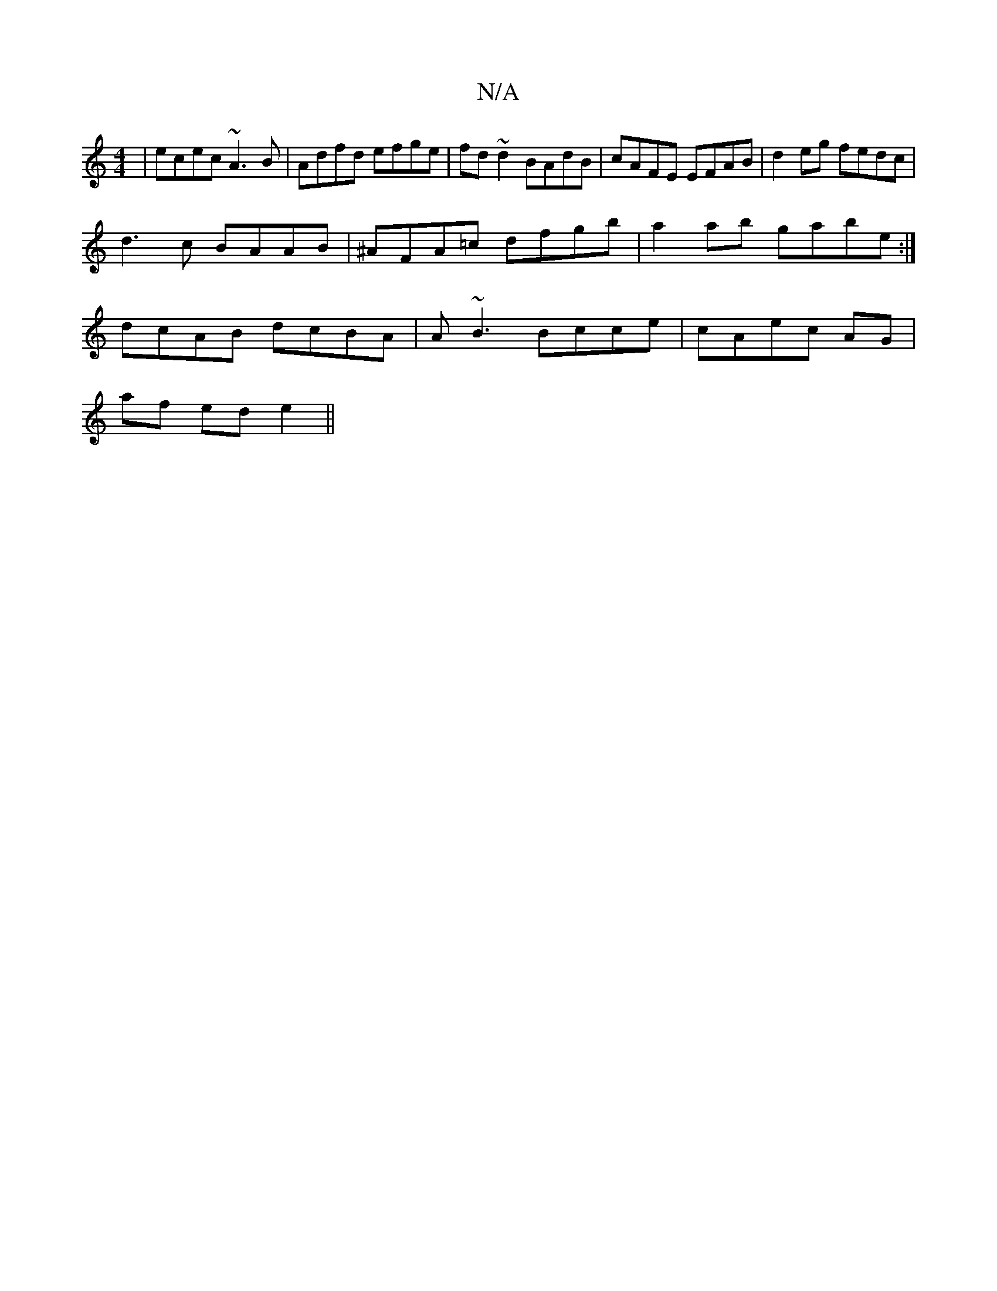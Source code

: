 X:1
T:N/A
M:4/4
R:N/A
K:Cmajor
|ecec ~A3B|Adfd efge|fd~d2 BAdB|cAFE EFAB|d2eg fedc|
d3 c BAAB|^AFA=c dfgb| a2 ab gabe :|
dcAB dcBA | A~B3 Bcce|cAec AG |
af ed e2 ||

e2dB A4|EFA^D ED2B,|
~G3 BAG AFc | D2 A D ca ge | dA A2 A2 | e2 f